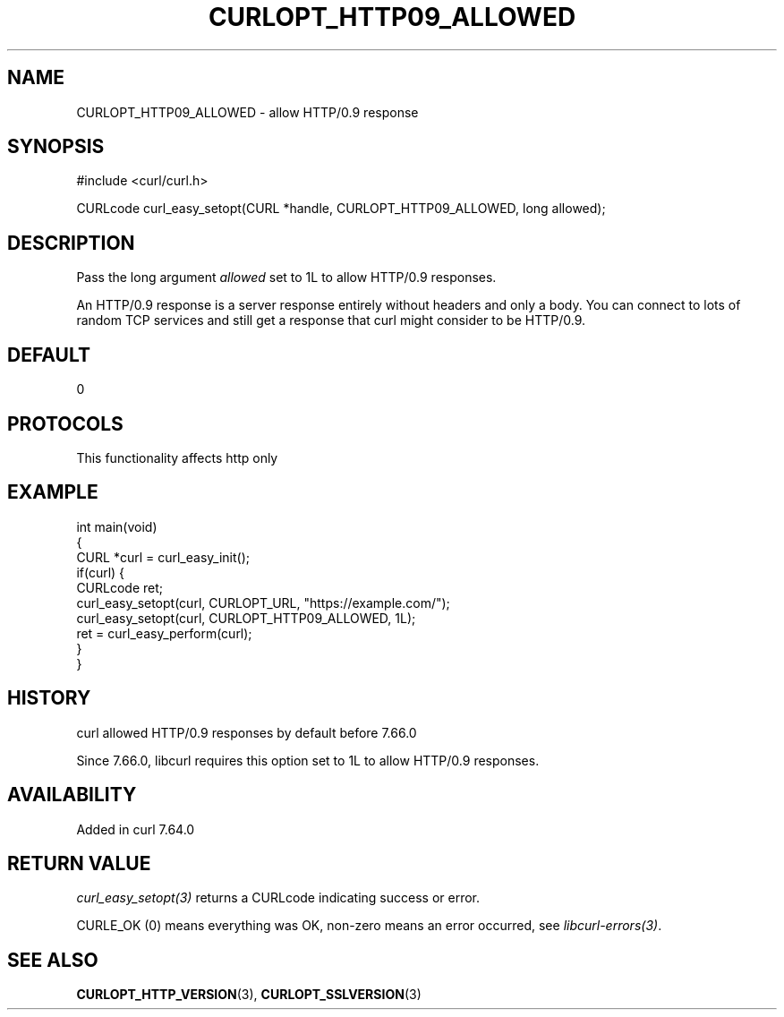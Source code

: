 .\" generated by cd2nroff 0.1 from CURLOPT_HTTP09_ALLOWED.md
.TH CURLOPT_HTTP09_ALLOWED 3 "2025-04-02" libcurl
.SH NAME
CURLOPT_HTTP09_ALLOWED \- allow HTTP/0.9 response
.SH SYNOPSIS
.nf
#include <curl/curl.h>

CURLcode curl_easy_setopt(CURL *handle, CURLOPT_HTTP09_ALLOWED, long allowed);
.fi
.SH DESCRIPTION
Pass the long argument \fIallowed\fP set to 1L to allow HTTP/0.9 responses.

An HTTP/0.9 response is a server response entirely without headers and only a
body. You can connect to lots of random TCP services and still get a response
that curl might consider to be HTTP/0.9.
.SH DEFAULT
0
.SH PROTOCOLS
This functionality affects http only
.SH EXAMPLE
.nf
int main(void)
{
  CURL *curl = curl_easy_init();
  if(curl) {
    CURLcode ret;
    curl_easy_setopt(curl, CURLOPT_URL, "https://example.com/");
    curl_easy_setopt(curl, CURLOPT_HTTP09_ALLOWED, 1L);
    ret = curl_easy_perform(curl);
  }
}
.fi
.SH HISTORY
curl allowed HTTP/0.9 responses by default before 7.66.0

Since 7.66.0, libcurl requires this option set to 1L to allow HTTP/0.9
responses.
.SH AVAILABILITY
Added in curl 7.64.0
.SH RETURN VALUE
\fIcurl_easy_setopt(3)\fP returns a CURLcode indicating success or error.

CURLE_OK (0) means everything was OK, non\-zero means an error occurred, see
\fIlibcurl\-errors(3)\fP.
.SH SEE ALSO
.BR CURLOPT_HTTP_VERSION (3),
.BR CURLOPT_SSLVERSION (3)
